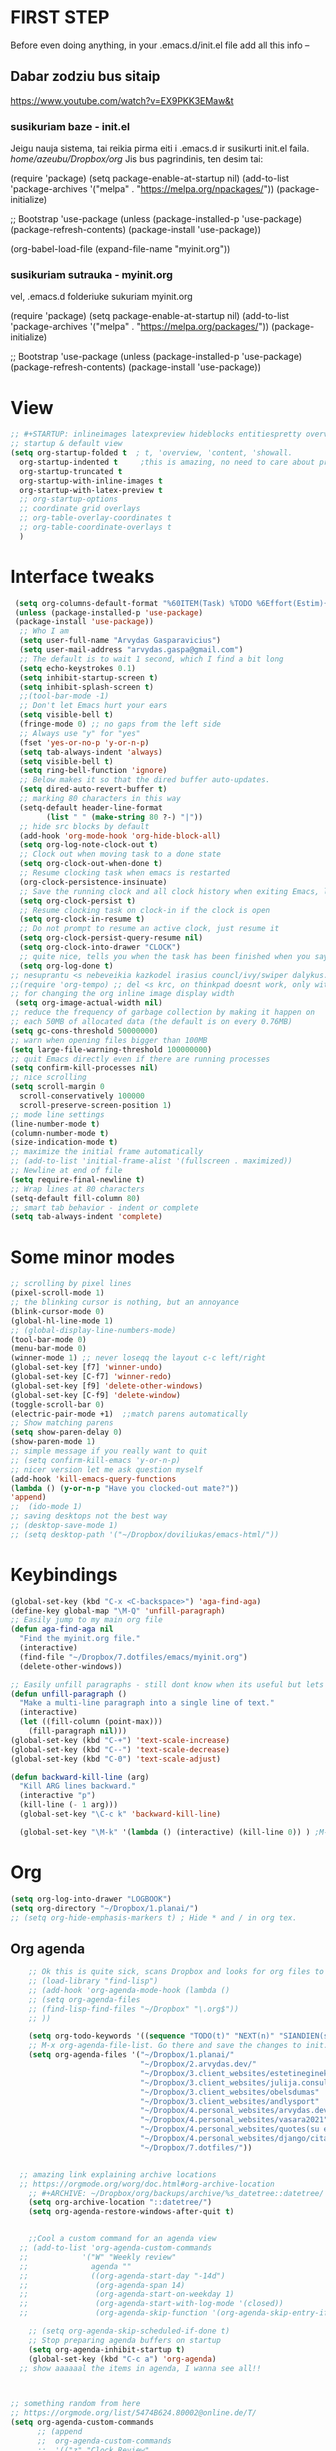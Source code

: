 * FIRST STEP
Before even doing anything, in your .emacs.d/init.el file add all this info --
** Dabar zodziu bus sitaip
 https://www.youtube.com/watch?v=EX9PKK3EMaw&t
*** susikuriam baze - init.el
    Jeigu nauja sistema, tai reikia pirma eiti i .emacs.d ir susikurti init.el faila.
  /home/azeubu/Dropbox/org/  Jis bus pagrindinis, ten desim tai:

	 (require 'package)
      (setq package-enable-at-startup nil)
      (add-to-list 'package-archives
		   '("melpa" . "https://melpa.org/npackages/"))
      (package-initialize)

      ;; Bootstrap 'use-package
      (unless (package-installed-p 'use-package)
	(package-refresh-contents)
	(package-install 'use-package))

      (org-babel-load-file (expand-file-name "myinit.org"))

*** susikuriam sutrauka - myinit.org
    vel, .emacs.d folderiuke sukuriam myinit.org

    (require 'package)
    (setq package-enable-at-startup nil)
    (add-to-list 'package-archives
    '("melpa" . "https://melpa.org/packages/"))
    (package-initialize)

    ;; Bootstrap 'use-package
    (unless (package-installed-p 'use-package)
    (package-refresh-contents)
    (package-install 'use-package))
* View
#+BEGIN_SRC emacs-lisp
  ;; #+STARTUP: inlineimages latexpreview hideblocks entitiespretty overview
  ;; startup & default view
  (setq org-startup-folded t  ; t, 'overview, 'content, 'showall.
	org-startup-indented t	   ;this is amazing, no need to care about pressing TAB (when diary f.x.) "Org Indent Mode"
	org-startup-truncated t
	org-startup-with-inline-images t
	org-startup-with-latex-preview t
	;; org-startup-options
	;; coordinate grid overlays
	;; org-table-overlay-coordinates t
	;; org-table-coordinate-overlays t
	)
#+END_SRC
* Interface tweaks
#+BEGIN_SRC emacs-lisp
   (setq org-columns-default-format "%60ITEM(Task) %TODO %6Effort(Estim){:}  %6CLOCKSUM(Clock) %TAGS")
   (unless (package-installed-p 'use-package)
   (package-install 'use-package))
    ;; Who I am
    (setq user-full-name "Arvydas Gasparavicius")
    (setq user-mail-address "arvydas.gaspa@gmail.com")
    ;; The default is to wait 1 second, which I find a bit long
    (setq echo-keystrokes 0.1)
    (setq inhibit-startup-screen t)
    (setq inhibit-splash-screen t)
    ;;(tool-bar-mode -1)
    ;; Don't let Emacs hurt your ears
    (setq visible-bell t)
    (fringe-mode 0) ;; no gaps from the left side
    ;; Always use "y" for "yes"
    (fset 'yes-or-no-p 'y-or-n-p)
    (setq tab-always-indent 'always)
    (setq visible-bell t)
    (setq ring-bell-function 'ignore)
    ;; Below makes it so that the dired buffer auto-updates.
    (setq dired-auto-revert-buffer t)
    ;; marking 80 characters in this way
    (setq-default header-line-format
		  (list " " (make-string 80 ?-) "|"))
    ;; hide src blocks by default
    (add-hook 'org-mode-hook 'org-hide-block-all)
    (setq org-log-note-clock-out t)
    ;; Clock out when moving task to a done state
    (setq org-clock-out-when-done t)
    ;; Resume clocking task when emacs is restarted
    (org-clock-persistence-insinuate)
    ;; Save the running clock and all clock history when exiting Emacs, load it on startup
    (setq org-clock-persist t)
    ;; Resume clocking task on clock-in if the clock is open
    (setq org-clock-in-resume t)
    ;; Do not prompt to resume an active clock, just resume it
    (setq org-clock-persist-query-resume nil)
    (setq org-clock-into-drawer "CLOCK")
    ;; quite nice, tells you when the task has been finished when you say DONE on it
    (setq org-log-done t)
  ;; nesuprantu <s nebeveikia kazkodel irasius councl/ivy/swiper dalykus. ale sprendimas below
  ;;(require 'org-tempo) ;; del <s krc, on thinkpad doesnt work, only with this enabled
  ;; for changing the org inline image display width
   (setq org-image-actual-width nil)
  ;; reduce the frequency of garbage collection by making it happen on
  ;; each 50MB of allocated data (the default is on every 0.76MB)
  (setq gc-cons-threshold 50000000)
  ;; warn when opening files bigger than 100MB
  (setq large-file-warning-threshold 100000000)
  ;; quit Emacs directly even if there are running processes
  (setq confirm-kill-processes nil)
  ;; nice scrolling
  (setq scroll-margin 0
	scroll-conservatively 100000
	scroll-preserve-screen-position 1)
  ;; mode line settings
  (line-number-mode t)
  (column-number-mode t)
  (size-indication-mode t)
  ;; maximize the initial frame automatically
  ;; (add-to-list 'initial-frame-alist '(fullscreen . maximized))
  ;; Newline at end of file
  (setq require-final-newline t)
  ;; Wrap lines at 80 characters
  (setq-default fill-column 80)
  ;; smart tab behavior - indent or complete
  (setq tab-always-indent 'complete)
#+END_SRC
* Some minor modes
#+BEGIN_SRC emacs-lisp
  ;; scrolling by pixel lines
  (pixel-scroll-mode 1)
  ;; the blinking cursor is nothing, but an annoyance
  (blink-cursor-mode 0)
  (global-hl-line-mode 1)
  ;; (global-display-line-numbers-mode)
  (tool-bar-mode 0)
  (menu-bar-mode 0)
  (winner-mode 1) ;; never loseqq the layout c-c left/right
  (global-set-key [f7] 'winner-undo)
  (global-set-key [C-f7] 'winner-redo)
  (global-set-key [f9] 'delete-other-windows)
  (global-set-key [C-f9] 'delete-window)
  (toggle-scroll-bar 0)
  (electric-pair-mode +1)  ;;match parens automatically
  ;; Show matching parens
  (setq show-paren-delay 0)
  (show-paren-mode 1)
  ;; simple message if you really want to quit
  ;; (setq confirm-kill-emacs 'y-or-n-p)
  ;; nicer version let me ask question myself
  (add-hook 'kill-emacs-query-functions
  (lambda () (y-or-n-p "Have you clocked-out mate?"))
  'append)
  ;;  (ido-mode 1)
  ;; saving desktops not the best way
  ;; (desktop-save-mode 1)
  ;; (setq desktop-path '("~/Dropbox/doviliukas/emacs-html/"))
#+END_SRC
* Keybindings
#+BEGIN_SRC emacs-lisp
(global-set-key (kbd "C-x <C-backspace>") 'aga-find-aga)
(define-key global-map "\M-Q" 'unfill-paragraph)
;; Easily jump to my main org file
(defun aga-find-aga nil
  "Find the myinit.org file."
  (interactive)
  (find-file "~/Dropbox/7.dotfiles/emacs/myinit.org")
  (delete-other-windows))

;; Easily unfill paragraphs - still dont know when its useful but lets keep it
(defun unfill-paragraph ()
  "Make a multi-line paragraph into a single line of text."
  (interactive)
  (let ((fill-column (point-max)))
    (fill-paragraph nil)))
(global-set-key (kbd "C-+") 'text-scale-increase)
(global-set-key (kbd "C--") 'text-scale-decrease)
(global-set-key (kbd "C-0") 'text-scale-adjust)

(defun backward-kill-line (arg)
  "Kill ARG lines backward."
  (interactive "p")
  (kill-line (- 1 arg)))
  (global-set-key "\C-c k" 'backward-kill-line)

  (global-set-key "\M-k" '(lambda () (interactive) (kill-line 0)) ) ;M-k kills to the left
#+END_SRC

* Org
#+BEGIN_SRC emacs-lisp
  (setq org-log-into-drawer "LOGBOOK")
  (setq org-directory "~/Dropbox/1.planai/")
  ;; (setq org-hide-emphasis-markers t) ; Hide * and / in org tex.
#+END_SRC
** Org agenda
#+BEGIN_SRC emacs-lisp
      ;; Ok this is quite sick, scans Dropbox and looks for org files to be used for agenda
      ;; (load-library "find-lisp")
      ;; (add-hook 'org-agenda-mode-hook (lambda ()
      ;; (setq org-agenda-files
      ;; (find-lisp-find-files "~/Dropbox" "\.org$"))
      ;; ))

      (setq org-todo-keywords '((sequence "TODO(t)" "NEXT(n)" "SIANDIEN(s)" "WAITING(w)" "|" "DONE(d)" "CANCELLED(c)")))
      ;; M-x org-agenda-file-list. Go there and save the changes to init.el
      (setq org-agenda-files '("~/Dropbox/1.planai/"
                               "~/Dropbox/2.arvydas.dev/"
                               "~/Dropbox/3.client_websites/estetineginekologija"
                               "~/Dropbox/3.client_websites/julija.consulting"
                               "~/Dropbox/3.client_websites/obelsdumas"
                               "~/Dropbox/3.client_websites/andlysport"
                               "~/Dropbox/4.personal_websites/arvydas.dev.web"
                               "~/Dropbox/4.personal_websites/vasara2021"
                               "~/Dropbox/4.personal_websites/quotes(su emacs)"
                               "~/Dropbox/4.personal_websites/django/citatos/"
                               "~/Dropbox/7.dotfiles/"))


    ;; amazing link explaining archive locations
    ;; https://orgmode.org/worg/doc.html#org-archive-location
      ;; #+ARCHIVE: ~/Dropbox/org/backups/archive/%s_datetree::datetree/
      (setq org-archive-location "::datetree/")
      (setq org-agenda-restore-windows-after-quit t)


      ;;Cool a custom command for an agenda view
    ;; (add-to-list 'org-agenda-custom-commands
    ;;            '("W" "Weekly review"
    ;;              agenda ""
    ;;              ((org-agenda-start-day "-14d")
    ;;               (org-agenda-span 14)
    ;;               (org-agenda-start-on-weekday 1)
    ;;               (org-agenda-start-with-log-mode '(closed))
    ;;               (org-agenda-skip-function '(org-agenda-skip-entry-if 'notregexp "^\\*\\* DONE ")))))

      ;; (setq org-agenda-skip-scheduled-if-done t)
      ;; Stop preparing agenda buffers on startup
      (setq org-agenda-inhibit-startup t)
      (global-set-key (kbd "C-c a") 'org-agenda)
    ;; show aaaaaal the items in agenda, I wanna see all!!



  ;; something random from here
  ;; https://orgmode.org/list/5474B624.80002@online.de/T/
  (setq org-agenda-custom-commands
        ;; (append
        ;;  org-agenda-custom-commands
        ;;  '(("z" "Clock Review"
        ;;    ((agenda ""
        ;;             (
        ;;              (org-agenda-overriding-header "Clocking Review")
        ;;              (org-agenda-archives-mode t)
        ;;              (org-agenda-span 'day)
        ;;              (org-agenda-show-log 'clockcheck)
        ;;              (org-agenda-clockreport-mode t)))
        ;;     )))))

#+END_SRC
** Sasha agenda

 #+BEGIN_SRC emacs-lisp
   (setq org-agenda-log-mode 't)
   (setq org-agenda-custom-commands
	 '(("a" "My custom agenda"
	    ((org-agenda-list nil nil 1)
	     (todo "SIANDIEN")
	     (todo "WAITING")
	     (todo "NEXT")
	     (todo "TODO")))))

   (add-to-list 'org-agenda-custom-commands
		'("l" "Siandienos lentele"
		  agenda ""
		  ((org-agenda-overriding-header "")
		   (org-agenda-span 1)
		   (org-agenda-use-time-grid nil)
		   (org-agenda-view-columns-initially t)
		   ;; do not show wardings, overdue and overscheduled
		   (org-scheduled-past-days 0)
		   (org-deadline-past-days 0)
		   (org-deadline-warning-days 0)
		   ;; skip finished entries
		   (org-agenda-skip-deadline-if-done t)
		   (org-agenda-skip-scheduled-if-done t))))


 #+END_SRC
** Effort
#+BEGIN_SRC emacs-lisp
;; #+BEGIN: clocktable :maxlevel 0 :scope file :step day :tstart "<-1w>" :tend "<now>" :compact t
(setq org-columns-default-format "%60ITEM(Task) %5Effort(Estim){:} %5CLOCKSUM(Clock)")
(setq org-global-properties '(("Effort_ALL". "0:05 0:10 0:30 1:00 2:00 3:00 4:00")))
#+END_SRC
** Starptup
#+BEGIN_SRC emacs-lisp
  (setq org-startup-folded 'content)	;
#+END_SRC
* Themes
#+BEGIN_SRC emacs-lisp
  (add-to-list 'custom-theme-load-path "~/Dropbox/7.dotfiles/emacs/themes/")

 (use-package doom-themes
      :ensure t)

  (use-package doom-modeline
  :ensure t
  :hook (after-init . doom-modeline-mode))

  ;; (load-theme 'default-black t)
  ;; (load-theme 'zenburn t)
  (load-theme 'doom-gruvbox t)
#+END_SRC
* Bookmarks
#+BEGIN_SRC emacs-lisp
;; nereikia bookmarks - maiso siek tiek... kai per kelis langus dirbi ir nenori trukdytis
;; Set initial screen to bookmark list. must have inhibit startup screen that you see at the top
;; (require 'bookmark)
;; (bookmark-bmenu-list)
;; (switch-to-buffer "*Bookmark List*")
#+END_SRC
* Directories
#+BEGIN_SRC emacs-lisp
;Default
(setq default-directory "~/Dropbox/1.planai/")
;Backups
(setq backup-directory-alist '(("." . "~/Dropbox/99.backups/MyEmacsBackups")))
 #+END_SRC
* Buffers
#+BEGIN_SRC emacs-lisp
;;Activating ibuffer instead of list-buffer. Ale more powerfull
(global-set-key (kbd "C-x C-b") 'ibuffer)
#+END_SRC
* Refiling
  # https://github.com/jezcope/dotfiles/blob/master/emacs.d/init-org.org - solved my refile problem
#+BEGIN_SRC emacs-lisp
;; sitas geriausias ir paprasciausias krc. veikia puikiai su ivy.
(setq org-refile-targets '((org-agenda-files :maxlevel . 6)))
#+END_SRC
* Autosave
#+BEGIN_SRC emacs-lisp
  ;; check https://github.com/bbatsov/super-save for more info
  (use-package super-save
    :ensure t
    :config
    (super-save-mode +1)
    (setq auto-save-default nil)
    (setq super-save-auto-save-when-idle t))
#+END_SRC
* Telephone-line
#+BEGIN_SRC emacs-lisp
  (use-package telephone-line
  :ensure t
  :init (telephone-line-mode 1))
#+END_SRC
* Avy- - navigate by searching for a letter on the screen and jumping to it
See https://github.com/abo-abo/avy for more info
  #+begin_src emacs-lisp
	(use-package avy
	  :ensure t
	  :bind (("M-s" . avy-goto-char-timer)
    ;;	     ("M-g f" . avy-goto-line)
		 ("M-p" . avy-goto-word-1)))
;;  You can check the avy home page for their recommended configuration which you get by configuring this way instead:
    ;; (use-package avy
    ;; :ensure t
    ;; :config
    ;; (avy-setup-default))
  #+end_src
* Ace windows for easy window switching
#+BEGIN_SRC emacs-lisp
  (use-package ace-window
    :ensure t
    :init (setq aw-keys '(?q ?w ?e ?r ?y ?h ?j ?k ?l)
;		aw-ignore-current t ; not good to turn off since I wont be able to do c-o o <current>
		aw-dispatch-always t)
    :bind (("C-x o" . ace-window)
	   ("M-O" . ace-swap-window)
	   ("C-x v" . aw-split-window-horz)))
  (defvar aw-dispatch-alist
  '((?x aw-delete-window " Ace - Delete Window")
      (?m aw-swap-window " Ace - Swap Window")
      (?n aw-flip-window)
      (?h aw-split-window-vert " Ace - Split Vert Window")
      (?v aw-split-window-horz " Ace - Split Horz Window")
      (?i delete-other-windows " Ace - Maximize Window")
      (?o delete-other-windows))
  "List of actions for `aw-dispatch-default'.")
#+END_SRC
* Company
#+BEGIN_SRC emacs-lisp
  ;; autocompletion thingy

(use-package company
  :ensure t
  :config
  (setq company-idle-delay 0.5)
  (setq company-show-numbers t)
  (setq company-tooltip-limit 10)
  (setq company-minimum-prefix-length 2)
  (setq company-tooltip-align-annotations t)
  ;; invert the navigation direction if the the completion popup-isearch-match
  ;; is displayed on top (happens near the bottom of windows)
  (setq company-tooltip-flip-when-above t)
  (global-company-mode))
#+END_SRC
* Council/Ivy/Swiper
Swiper gives us a really efficient incremental search with regular
expressions and Ivy / Counsel replace a lot of ido or helms completion
functionality pagrinde viskas is cia -
https://www.reddit.com/r/emacs/comments/910pga/tip_how_to_use_ivy_and_its_utilities_in_your/
   #+begin_src emacs-lisp
     (use-package counsel
     :ensure t
     :after ivy
     :config (counsel-mode))

     (use-package ivy
     :defer 0.1
     :diminish
     :bind (("C-c C-r" . ivy-resume)
     ("C-x B" . ivy-switch-buffer-other-window))
     :custom
     (ivy-count-format "(%d/%d) ")
     ;; nice if you want before opened buffers to appear after a close
     (ivy-use-virtual-buffers t)
     :config (ivy-mode))

     (use-package ivy-rich
     :ensure t
     :after (ivy)
     :init
     (setq ivy-rich-path-style 'abbrev
     ivy-virtual-abbreviate 'full)
     :config
     (ivy-rich-mode 1))

     (use-package swiper
     :after ivy
     :bind (("C-s" . swiper)
	    ("C-r" . swiper)))
     ;; get the popup window - in your face, above everything else...
     (use-package ivy-posframe
     :disabled t)
     (ivy-posframe-mode 0)			;
   #+end_src

* Templates c-c c
to log into drawer with c-c c-z, reikia:
m-x customise-variable RET org-log-into-drawer - select LOGBOOK save and apply.
#+BEGIN_SRC emacs-lisp
;; setting up the templates for c-c c
(define-key global-map "\C-cc" 'org-capture)
(setq org-capture-templates '(("i" "Inbox" entry
                               (file+headline "~/Dropbox/1.planai/inbox.org" "Inbox")
			       "* %i%?")
                               ("s" "Seima" entry
                               (file+headline "~/Dropbox/1.planai/seima.org" "Seima to-do")
			       "* %i%?")
                               ("a" "arvydas.dev" entry
                               (file+headline "~/Dropbox/2.arvydas.dev/arvydas.dev.org" "arvydas.dev to-do")
			       "* %i%?")
                               ("o" "Obelsdumas" entry
                               (file+headline "~/Dropbox/3.client_websites/obelsdumas/obelsdumas.org" "Obelsdumas to-do")
			       "* %i%?")
                               ("j" "Julija.consulting" entry
                               (file+headline "~/Dropbox/3.client_websites/julija.consulting/julija.consulting.org" "Julija.consulting to-do")
			       "* %i%?")
			      ("d" "Diary" entry
 			       (file+datetree "~/Dropbox/1.planai/diary.org" "Diary")
			       "* %U %^{Title} %?")
                              ("p" "Planned" entry
                               (file+headline "~/Dropbox/1.planai/tickler.org" "Planned")
                               "* %i%? %^{SCHEDULED}p" :prepend t)
                              ("r" "Repeating" entry
                               (file+headline "~/Dropbox/1.planai/tickler.org" "Repeating")
                               "* %i%? %^{SCHEDULED}p")))
#+END_SRC

* which-key
which-key nstates which possible key commbinations can be used after a button is input
#+BEGIN_SRC emacs-lisp
(use-package which-key
  :ensure t
  :init
  (setq which-key-separator " ")
  (setq which-key-prefix-prefix "+")
  (setq which-key-idle-delay 0.2)
  :config
  (which-key-mode 1))
#+END_SRC
* Org-bullets
#+BEGIN_SRC emacs-lisp
(use-package org-bullets
  :commands org-bullets-mode
  :ensure t
  :init
  (add-hook 'org-mode-hook 'org-bullets-mode)
  (setq org-bullets-bullet-list '("►" "▸" "•" "★" "◇" "◇" "◇" "◇")))
#+END_SRC

* Whitespace
#+BEGIN_SRC emacs-lisp
  ;; (use-package whitespace
  ;;   :init
  ;;   (dolist (hook '(prog-mode-hook text-mode-hook))
  ;;     (add-hook hook #'whitespace-mode))
  ;;   (add-hook 'before-save-hook #'whitespace-cleanup)
  ;;   :config
  ;;   (setq whitespace-line-column 80) ;; limit line length
  ;;   (setq whitespace-style '(face tabs empty trailing lines-tail)))
#+END_SRC
* Org habit
#+BEGIN_SRC emacs-lisp
(use-package org-habit
  :ensure nil
  :config
  (setq org-habit-show-habits-only-for-today t))

(require 'org-habit)
(setq org-habit-graph-column 60)
(setq org-habit-following-days 0)
(setq org-habit-preceding-days 30)
#+END_SRC
* Rip grep
jeigu reikes some exec-path dalyku.. ziurek cia. nes gaudavau executable 'rg' not found error, then installed rip grep on linux
Intro video quite nice - https://www.youtube.com/watch?v=4qLD4oHOrlc
** exec-path-from-shell(package)
 #+BEGIN_SRC emacs-lisp
   ;; ;; Initialize my `exec-path' and `load-path' with custom paths
   ;; (add-to-list 'exec-path "~/bin/")
   ;; (let ((default-directory "~/Dropbox/org"))
   ;;   (normal-top-level-add-subdirs-to-load-path))

   ;; (use-package exec-path-from-shell
   ;;   :ensure t
   ;;   :config
   ;;   (exec-path-from-shell-initialize))
 #+END_SRC
#+BEGIN_SRC emacs-lisp
;; first find rip grep for linux and download
; https://github.com/BurntSushi/ripgrep
; version 13 on august 8th
;https://github.com/BurntSushi/ripgrep/releases
; install it
;
(use-package rg
  :ensure t
  :config)
#+END_SRC
* Web-mode
#+BEGIN_SRC emacs-lisp
  ; jumping from tag to tag - closing tags
  (use-package web-mode
    :ensure t
    :config
    (add-to-list 'auto-mode-alist '("\\.phtml\\'" . web-mode))
    (add-to-list 'auto-mode-alist '("\\.tpl\\.php\\'" . web-mode))
    (add-to-list 'auto-mode-alist '("\\.[agj]sp\\'" . web-mode))
    (add-to-list 'auto-mode-alist '("\\.as[cp]x\\'" . web-mode))
    (add-to-list 'auto-mode-alist '("\\.erb\\'" . web-mode))
    (add-to-list 'auto-mode-alist '("\\.mustache\\'" . web-mode))
    (add-to-list 'auto-mode-alist '("\\.html?\\'" . web-mode))
    (add-to-list 'auto-mode-alist '("\\.djhtml\\'" . web-mode))) ;
#+END_SRC
* Undo-tree
#+BEGIN_SRC emacs-lisp
  (use-package undo-tree
  :ensure t
  :init
  (global-undo-tree-mode))		;
#+END_SRC

* Centaur tabs
#+BEGIN_SRC emacs-lisp
  ;; (use-package centaur-tabs		;
  ;;   :ensure t
  ;;   :demand
  ;;   :config
  ;;   (setq centaur-tabs-set-bar 'over)
  ;;   (setq centaur-tabs-set-icons t)
  ;;   (setq centaur-tabs-gray-out-icons 'buffer)
  ;;   (setq centaur-tabs-height 24)
  ;;   (setq centaur-tabs-set-modified-marker t)
  ;;   (setq centaur-tabs-modified-marker "•")
  ;;   (setq centaur-tabs-adjust-buffer-order t)
  ;;   (centaur-tabs-mode t)
  ;;   :bind
  ;;   ("C-<prior>" . centaur-tabs-backward)
  ;;   ("C-<next>" . centaur-tabs-forward))	;
#+END_SRC
* ERC (not finished)
  # https://www.reddit.com/r/emacs/comments/8ml6na/tip_how_to_make_erc_fun_to_use/
  # https://www.youtube.com/watch?v=qWHTZIYTA4s&t=1137s
* Projectile
#+BEGIN_SRC emacs-lisp
  (use-package projectile
    :ensure t
    :config
    (projectile-global-mode)
    (setq projectile-completion-system 'ivy)
    (define-key projectile-mode-map (kbd "C-c p") 'projectile-command-map))
#+END_SRC
* Dumb jump
#+BEGIN_SRC emacs-lisp
(use-package dumb-jump
  :bind (("M-g o" . dumb-jump-go-other-window)
         ("M-g j" . dumb-jump-go)
         ("M-g x" . dumb-jump-go-prefer-external)
         ("M-g z" . dumb-jump-go-prefer-external-other-window))
  :config
 (setq dumb-jump-selector 'ivy)
:init
(dumb-jump-mode)
  :ensure
)
#+END_SRC
* Ag/Pt
#+BEGIN_SRC emacs-lisp
  ;; Both serve similar purpose? like ripgrep?
  (use-package ag
    :ensure t)
  (use-package pt
    :ensure t)
#+END_SRC
* Magit
#+BEGIN_SRC emacs-lisp
(use-package magit
  :ensure t
  :bind (("C-x g" . magit-status)
         ("C-x C-g" . magit-status)))
#+END_SRC
* Flycheck
#+BEGIN_SRC emacs-lisp
(use-package flycheck
  :ensure t
  :init
  (global-flycheck-mode t)
  ;; turn on flychecking globally
  (add-hook 'after-init-hook #'global-flycheck-mode))
#+END_SRC
* Saveplace
#+BEGIN_SRC emacs-lisp
;; saveplace remembers your location in a file when saving files
(use-package saveplace
  :ensure t
  :config
  ;; activate it for all buffers
  (setq-default save-place t)
  (save-place-mode 1)
)
#+END_SRC
* Sr-speedbar
#+BEGIN_SRC emacs-lisp
  ;; m-x and add smth like
  ;; speedbar-supported-extension-expressions then type .md to add unknown file type.
  ;; worked for me.. now I can see .md files and yaml files etc
  ;; speedbar info https://www.gnu.org/software/emacs/manual/html_node/emacs/Speedbar.html
  ;; describe-function speedbar-mode (info)
  ;; apropos-command sr speedbar (nice, shows all functions possible with that name)
  (use-package sr-speedbar
    :ensure t
    :config
    ;; (setq speedbar-use-images nil)
    (setq sr-speedbar-right-side nil)
    (setq speedbar-show-unknown-files t)
    (setq sr-speedbar-auto-refresh t)
    (setq speedbar-directory-unshown-regexp "^\(\.\.*$\)\'"))
#+END_SRC
* Volatile-highlights
#+BEGIN_SRC emacs-lisp
;; temporarily highlight changes from yanking, etc
(use-package volatile-highlights
  :ensure t
  :config
  (volatile-highlights-mode t))
#+END_SRC
* Window-configuration
Possible options:
1. https://github.com/nex3/perspective-el
2. https://github.com/Bad-ptr/persp-mode.el
3. https://github.com/thierryvolpiatto/psession
4. https://github.com/ffevotte/desktop-plus
5. https://docs.projectile.mx/projectile/index.html



# projectile mode may achieve what you what:

# To switch buffers within a project: projectile-switch-to-buffer

# To switch projects: projectile-switch-to-project

# I have something like this:

# (global-set-key (kbd "C-x b") '(λ ()
#                                 (interactive)
#                                 (if (projectile-project-p)
#                                     (call-interactively 'projectile-switch-to-buffer)
#                                 (call-interactively 'ivy-switch-buffer))))

# (global-set-key (kbd "C-x B") 'ivy-switch-buffer)

* select text inside thingies
#+BEGIN_SRC emacs-lisp
  (defun xah-select-text-in-quote ()
  ; http://ergoemacs.org/emacs/modernization_mark-word.html
  ;;   "Select text between the nearest left and right delimiters.
  ;; Delimiters here includes the following chars: \"`<>(){}[]“”‘’‹›«»「」『』【】〖〗《》〈〉〔〕（）
  ;; This command select between any bracket chars, does not consider nesting. For example, if text is
  ;; (a(b)c▮)
  ;; the selected char is “c”, not “a(b)c”.

  ;; URL `http://ergoemacs.org/emacs/modernization_mark-word.html'
  ;; Version 2020-11-24 2021-07-11"
    (interactive)
    (let ( $skipChars $p1 )
      (setq $skipChars "^\"`<>(){}[]“”‘’‹›«»「」『』【】〖〗《》〈〉〔〕（）〘〙")
      (skip-chars-backward $skipChars)
      (setq $p1 (point))
      (skip-chars-forward $skipChars)
      (set-mark $p1)))
#+END_SRC

* misc packages
#+BEGIN_SRC emacs-lisp
; heavily inspired by Mike Zamansky

; deletes all the whitespace when you hit backspace or delete
  (use-package hungry-delete
  :ensure t
  :config
  (global-hungry-delete-mode))

  ; flashes the cursor's line when you scroll
  (use-package beacon
  :ensure t
  :config
  (beacon-mode 1)
  ; (setq beacon-color "#666600")
  )

  (use-package multiple-cursors
    :ensure t
    :config
    (set multiple-cursors-mode t)
     :bind (("M-." . mc/mark-next-like-this)
	    ("M-," . mc/unmark-next-like-this)))

  (use-package expand-region
    :ensure t
    :bind ("C-=" . er/expand-region))

    (use-package aggressive-indent
    :ensure t
    :config
    (global-aggressive-indent-mode 1)
    ;;(add-to-list 'aggressive-indent-excluded-modes 'html-mode)
    )
#+END_SRC
* Python
;; https://github.com/akraemer007/emacs_init/blob/master/myinit.org#python
* Ebooks
https://github.com/akraemer007/emacs_init/blob/master/myinit.org#ebookspp
* better distinguish between focused window(off)
;#+BEGIN_SRC emacs-lisp
(defun highlight-selected-window ()
  "Highlight selected window with a different background color."
  (walk-windows (lambda (w)
                  (unless (eq w (selected-window))
                    (with-current-buffer (window-buffer w)
                      (buffer-face-set '(:background "#222"))))))
  (buffer-face-set 'default))

(add-hook 'buffer-list-update-hook 'highlight-selected-window)
#+END_SRC
* Ivy-view save
works only saving the current layout and restoring
from here - https://emacs-china.org/t/ivy-push-view/8047/4
;#+BEGIN_SRC emacs-lisp
;;; ================================================================
;;; hack: save and load `ivy-views'                            BEGIN
;;; ================================================================
(defun peng-save-ivy-views ()
  (interactive)
  (with-temp-file "~/.emacs.d/ivy-views"
    (prin1 ivy-views (current-buffer))
    (message "save ivy-views to ~/.emacs.d/ivy-views")))
(defun peng-load-ivy-views ()
  (interactive)
  (setq ivy-views
        (with-temp-buffer
          (insert-file-contents "~/.emacs.d/ivy-views")
          (read (current-buffer))))
  (message "load ivy-views"))
(defun peng-clear-ivy-views ()
  (interactive)
  (setq ivy-views nil))
;;; add auto save
(add-hook 'kill-emacs-hook #'(lambda ()
                               (peng-save-ivy-views)))
(add-hook 'emacs-startup-hook #'(lambda ()
                                  (peng-load-ivy-views)))
;;; ================================================================
;;; hack: save and load `ivy-views'                              End
;;; ================================================================
#+END_SRC
#+BEGIN_SRC emacs-lisp
  (global-set-key (kbd "C-c v") 'ivy-push-view)
  (global-set-key (kbd "C-c V") 'ivy-pop-view) ;
#+END_SRC
* Latex/pdf stuff
#+BEGIN_SRC emacs-lisp

#+END_SRC
* Properties
  # https://orgmode.org/manual/Property-Syntax.html
  # https://orgmode.org/manual/Property-Inheritance.html#Property-Inheritance
  # https://orgmode.org/manual/Drawers.html#Drawers
  # C-c C-x p (org-set-property)
  # C-c C-x C-c - set column view Q to quit
#+BEGIN_SRC emacs-lisp

#+END_SRC
* Random
** un-fill paragraph (fill - M-q, unfill - what you see below)
#+BEGIN_SRC emacs-lisp
;;; Stefan Monnier <foo at acm.org>. It is the opposite of fill-paragraph    
    (defun unfill-paragraph (&optional region)
      "Takes a multi-line paragraph and makes it into a single line of text."
      (interactive (progn (barf-if-buffer-read-only) '(t)))
      (let ((fill-column (point-max))
            ;; This would override `fill-column' if it's an integer.
            (emacs-lisp-docstring-fill-column t))
        (fill-paragraph nil region)))

 ;; Handy key definition
    (define-key global-map "\M-Q" 'unfill-paragraph)
#+END_SRC
